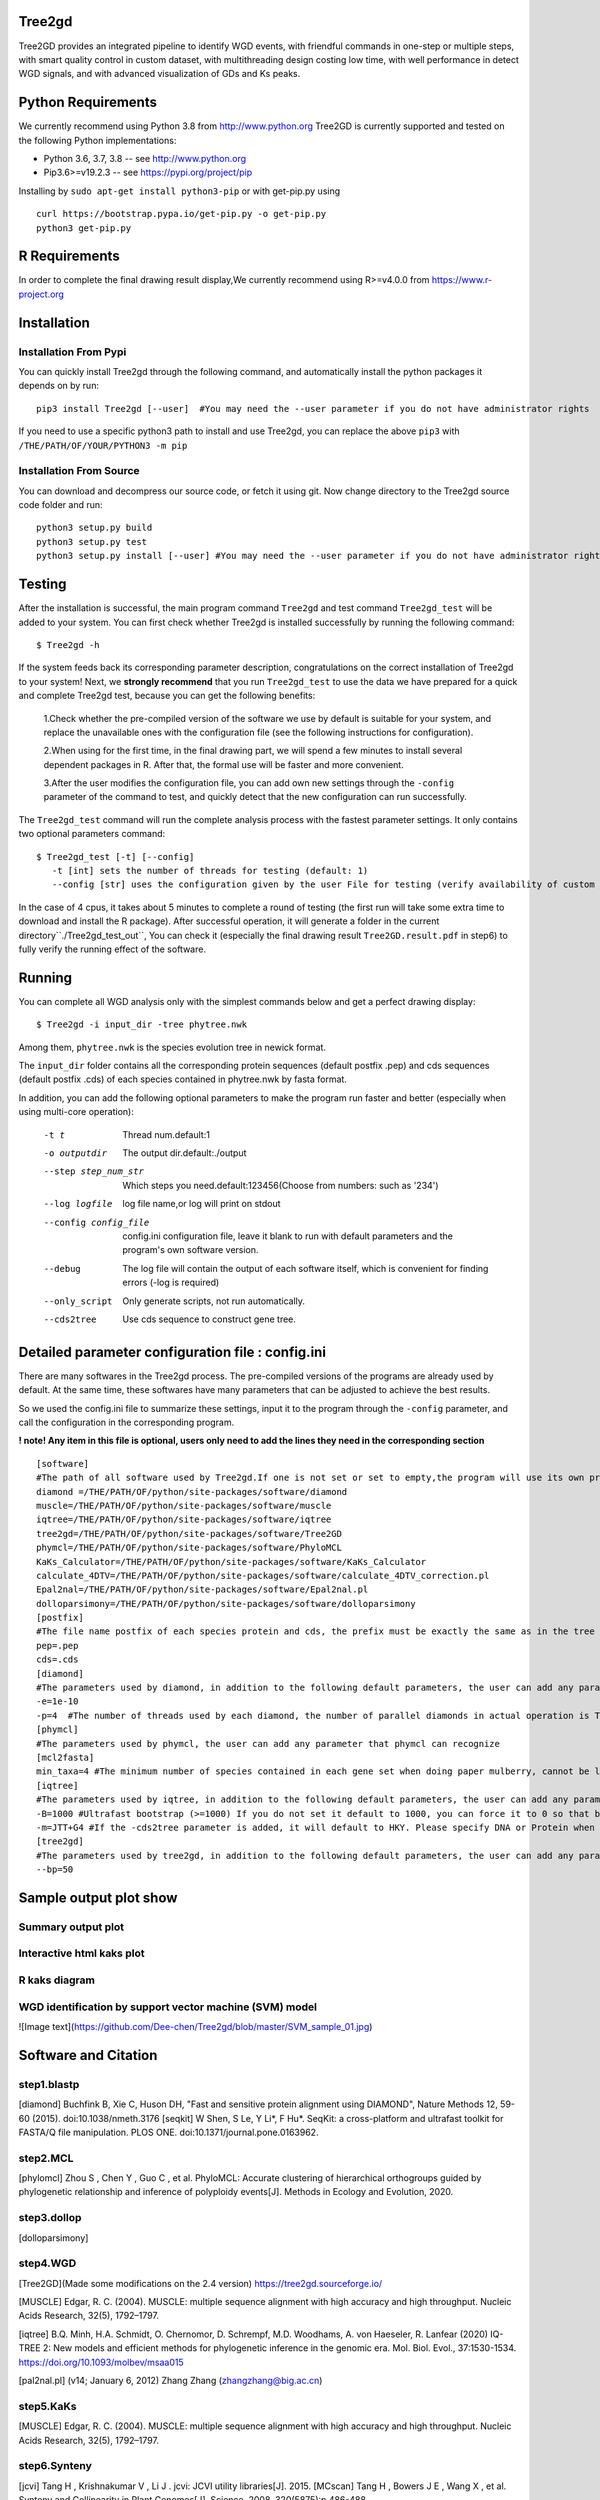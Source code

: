 .. image:: https://img.shields.io/pypi/v/Tree2gd.svg
   :alt: Tree2gd on the Python Package Index (PyPI)
   :target: https://pypi.python.org/pypi/Tree2gd
.. image:: https://img.shields.io/pypi/pyversions/Tree2gd.svg?colorB=brightgreen
   :alt: Tree2gd Python Version (PyPI)
   :target: https://pypi.python.org/pypi/Tree2gd

Tree2gd
=====================
Tree2GD provides an integrated pipeline to identify WGD events, with friendful commands in one-step or multiple steps,
with smart quality control in custom dataset, with multithreading design costing low time, with well performance in detect WGD signals,
and with advanced visualization of GDs and Ks peaks.


Python Requirements
===================
We currently recommend using Python 3.8 from http://www.python.org
Tree2GD is currently supported and tested on the following Python
implementations:

- Python 3.6, 3.7, 3.8 -- see http://www.python.org

- Pip3.6>=v19.2.3 -- see https://pypi.org/project/pip

Installing by ``sudo apt-get install python3-pip`` 
or with get-pip.py using ::  

    curl https://bootstrap.pypa.io/get-pip.py -o get-pip.py
    python3 get-pip.py

R Requirements
===================
In order to complete the final drawing result display,We currently recommend using R>=v4.0.0
from https://www.r-project.org

Installation
===================
Installation From Pypi
-------------------------------------
You can quickly install Tree2gd through the following command,
and automatically install the python packages it depends on by run::

    pip3 install Tree2gd [--user]  #You may need the --user parameter if you do not have administrator rights

If you need to use a specific python3 path to install and use Tree2gd, you can replace the above ``pip3`` with ``/THE/PATH/OF/YOUR/PYTHON3 -m pip``

Installation From Source
------------------------------------
You can download and decompress our source code, or fetch it using git.
Now change directory to the Tree2gd source code folder and run::

    python3 setup.py build
    python3 setup.py test
    python3 setup.py install [--user] #You may need the --user parameter if you do not have administrator rights



Testing
===================
After the installation is successful, the main program command ``Tree2gd`` and test command ``Tree2gd_test`` will be added to your system.
You can first check whether Tree2gd is installed successfully by running the following command::

   $ Tree2gd -h

If the system feeds back its corresponding parameter description, congratulations on the correct installation of Tree2gd to your system!
Next, we **strongly recommend** that you run ``Tree2gd_test`` to use the data we have prepared for a quick and complete Tree2gd test, because you can get the following benefits:

   1.Check whether the pre-compiled version of the software we use by default is suitable for your system, and replace the unavailable ones with the configuration file (see the following instructions for configuration).

   2.When using for the first time, in the final drawing part, we will spend a few minutes to install several dependent packages in R. After that, the formal use will be faster and more convenient.

   3.After the user modifies the configuration file, you can add own new settings through the ``-config`` parameter of the command to test, and quickly detect that the new configuration can run successfully.

The ``Tree2gd_test`` command will run the complete analysis process with the fastest parameter settings.
It only contains two optional parameters command::

   $ Tree2gd_test [-t] [--config]
      -t [int] sets the number of threads for testing (default: 1)
      --config [str] uses the configuration given by the user File for testing (verify availability of custom configuration)

In the case of 4 cpus, it takes about 5 minutes to complete a round of testing (the first run will take some extra time to download and install the R package). After successful operation,
it will generate a folder in the current directory``./Tree2gd_test_out``, You can check it (especially the final drawing result ``Tree2GD.result.pdf`` in step6) to fully verify the running effect of the software.

Running
===================
You can complete all WGD analysis only with the simplest commands below
and get a perfect drawing display::

    $ Tree2gd -i input_dir -tree phytree.nwk

Among them, ``phytree.nwk`` is the species evolution tree in newick format.

The ``input_dir`` folder contains all the corresponding protein sequences (default postfix .pep) and cds sequences (default postfix .cds) of each species contained in phytree.nwk by fasta format.

In addition, you can add the following optional parameters to make the program run faster and better (especially when using multi-core operation):

  -t t                 Thread num.default:1
  -o outputdir         The output dir.default:./output
  --step step_num_str  Which steps you need.default:123456(Choose from
                       numbers: such as '234')
  --log logfile        log file name,or log will print on stdout
  --config config_file  config.ini configuration file, leave it blank to run
                       with default parameters and the program's own software
                       version.
  --debug              The log file will contain the output of each software
                       itself, which is convenient for finding errors (-log is
                       required)
  --only_script        Only generate scripts, not run automatically.
  --cds2tree           Use cds sequence to construct gene tree.


Detailed parameter configuration file : config.ini
=============================================================
There are many softwares in the Tree2gd process. The pre-compiled versions of the programs are already used by default. At the same time, these softwares have many parameters that can be adjusted to achieve the best results.

So we used the config.ini file to summarize these settings, input it to the program through the ``-config`` parameter, and call the configuration in the corresponding program.

**! note! Any item in this file is optional, users only need to add the lines they need in the corresponding section**
::

   [software]
   #The path of all software used by Tree2gd.If one is not set or set to empty,the program will use its own pre-compiled software version (location at /THE/PATH/OF/python/site-packages/software/)
   diamond =/THE/PATH/OF/python/site-packages/software/diamond
   muscle=/THE/PATH/OF/python/site-packages/software/muscle
   iqtree=/THE/PATH/OF/python/site-packages/software/iqtree
   tree2gd=/THE/PATH/OF/python/site-packages/software/Tree2GD
   phymcl=/THE/PATH/OF/python/site-packages/software/PhyloMCL
   KaKs_Calculator=/THE/PATH/OF/python/site-packages/software/KaKs_Calculator
   calculate_4DTV=/THE/PATH/OF/python/site-packages/software/calculate_4DTV_correction.pl
   Epal2nal=/THE/PATH/OF/python/site-packages/software/Epal2nal.pl
   dolloparsimony=/THE/PATH/OF/python/site-packages/software/dolloparsimony
   [postfix]
   #The file name postfix of each species protein and cds, the prefix must be exactly the same as in the tree file
   pep=.pep
   cds=.cds
   [diamond]
   #The parameters used by diamond, in addition to the following default parameters, the user can add any parameter that diamond can recognize
   -e=1e-10
   -p=4  #The number of threads used by each diamond, the number of parallel diamonds in actual operation is Tree2gd thread//it
   [phymcl]
   #The parameters used by phymcl, the user can add any parameter that phymcl can recognize
   [mcl2fasta]
   min_taxa=4 #The minimum number of species contained in each gene set when doing paper mulberry, cannot be less than 4, otherwise a meaningful tree cannot be built
   [iqtree]
   #The parameters used by iqtree, in addition to the following default parameters, the user can add any parameter that iqtree can recognize
   -B=1000 #Ultrafast bootstrap (>=1000) If you do not set it default to 1000, you can force it to 0 so that bootstrap is not performed, but it is not recommended except for testing
   -m=JTT+G4 #If the -cds2tree parameter is added, it will default to HKY. Please specify DNA or Protein when defining the tree structure model
   [tree2gd]
   #The parameters used by tree2gd, in addition to the following default parameters, the user can add any parameter that tree2gd can recognize
   --bp=50

Sample output plot show
=================================

Summary output plot
------------------------
.. image:: https://github.com/Dee-chen/Tree2gd/blob/master/Tree2GD.result_00.png
      :target: https://github.com/Dee-chen/Tree2gd/blob/master/Tree2GD.result.pdf
   
Interactive html kaks plot
------------------------
.. image:: https://github.com/Dee-chen/Tree2gd/blob/master/html_out_example.gif
      :align: center

R kaks diagram
------------------------
.. image:: https://github.com/Dee-chen/Tree2gd/blob/master/Dauc_caro.ks.R.result.png


WGD identification by support vector machine (SVM) model   
------------------------
![Image text](https://github.com/Dee-chen/Tree2gd/blob/master/SVM_sample_01.jpg)

Software and Citation
==================================

step1.blastp
--------------------------

[diamond]   Buchfink B, Xie C, Huson DH, "Fast and sensitive protein alignment using DIAMOND", Nature Methods 12, 59-60 (2015). doi:10.1038/nmeth.3176
[seqkit] W Shen, S Le, Y Li*, F Hu*. SeqKit: a cross-platform and ultrafast toolkit for FASTA/Q file manipulation. PLOS ONE. doi:10.1371/journal.pone.0163962.

step2.MCL
-------------------------

[phylomcl] Zhou S , Chen Y , Guo C , et al. PhyloMCL: Accurate clustering of hierarchical orthogroups guided by phylogenetic relationship and inference of polyploidy events[J]. Methods in Ecology and Evolution, 2020.

step3.dollop
-------------------------

[dolloparsimony]

step4.WGD
-------------------------

[Tree2GD](Made some modifications on the 2.4 version) https://tree2gd.sourceforge.io/

[MUSCLE] Edgar, R. C. (2004). MUSCLE: multiple sequence alignment with high accuracy and high throughput. Nucleic Acids Research, 32(5), 1792–1797.

[iqtree] B.Q. Minh, H.A. Schmidt, O. Chernomor, D. Schrempf, M.D. Woodhams, A. von Haeseler, R. Lanfear (2020) IQ-TREE 2: New models and efficient methods for phylogenetic inference in the genomic era. Mol. Biol. Evol., 37:1530-1534. https://doi.org/10.1093/molbev/msaa015

[pal2nal.pl]  (v14; January 6, 2012)   Zhang Zhang (zhangzhang@big.ac.cn)

step5.KaKs
-------------------------

[MUSCLE] Edgar, R. C. (2004). MUSCLE: multiple sequence alignment with high accuracy and high throughput. Nucleic Acids Research, 32(5), 1792–1797.

step6.Synteny
-------------------------
[jcvi] Tang H ,  Krishnakumar V ,  Li J . jcvi: JCVI utility libraries[J].  2015.
[MCscan] Tang H ,  Bowers J E ,  Wang X , et al. Synteny and Collinearity in Plant Genomes[J]. Science, 2008, 320(5875):p.486-488.

step7.plot_summary
-------------------------

[ggtree](R package) G Yu. Using ggtree to visualize data on tree-like structures. Current Protocols in Bioinformatics, 2020, 69:e96. doi: 10.1002/cpbi.96.

[pyecharts](Python package)   https://pyecharts.org/


